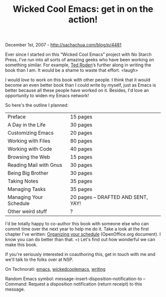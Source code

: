#+TITLE: Wicked Cool Emacs: get in on the action!

December 1st, 2007 -
[[http://sachachua.com/blog/p/4481][http://sachachua.com/blog/p/4481]]

Ever since I started on this “Wicked Cool Emacs” project with No Starch
Press, I've run into all sorts of amazing geeks who have been working on
something similar. For example, [[http://tedroden.com/][Ted Roden]]‘s
further along in writing the book than I am. It would be a shame to
waste that effort. <laugh>

I would /love/ to work on this book with other people. I think that it
would become an even better book than I could write by myself, just as
Emacs is better because all these people have worked on it. Besides, I'd
love an opportunity to widen my Emacs network!

So here's the outline I planned:

| Preface                  | 15 pages                             |
| A Day in the Life        | 30 pages                             |
| Customizing Emacs        | 20 pages                             |
| Working with Files       | 80 pages                             |
| Working with Code        | 40 pages                             |
| Browsing the Web         | 15 pages                             |
| Reading Mail with Gnus   | 30 pages                             |
| Being Big Brother        | 30 pages                             |
| Taking Notes             | 35 pages                             |
| Managing Tasks           | 35 pages                             |
| Managing Your Schedule   | 20 pages -- DRAFTED AND SENT, YAY!   |
| Other weird stuff        | ?                                    |

I'd be totally happy to co-author this book with someone else who can
commit time over the next year to help me do it. Take a look at the
first chapter I've written:
[[http://sachachua.com/notebook/wickedcoolemacs/wicked-cool-organizing-your-schedule.odt][Organizing
your schedule]] (OpenOffice.org document). I know you can do better than
that. =) Let's find out how wonderful we can make this book.

If you're seriously interested in coauthoring this, get in touch with me
and we'll talk to the folks over at NSP.

On Technorati: [[http://www.technorati.com/tag/emacs][emacs]],
[[http://www.technorati.com/tag/wickedcoolemacs][wickedcoolemacs]],
[[http://www.technorati.com/tag/writing][writing]]

Random Emacs symbol: message-insert-disposition-notification-to --
Command: Request a disposition notification (return receipt) to this
message.

